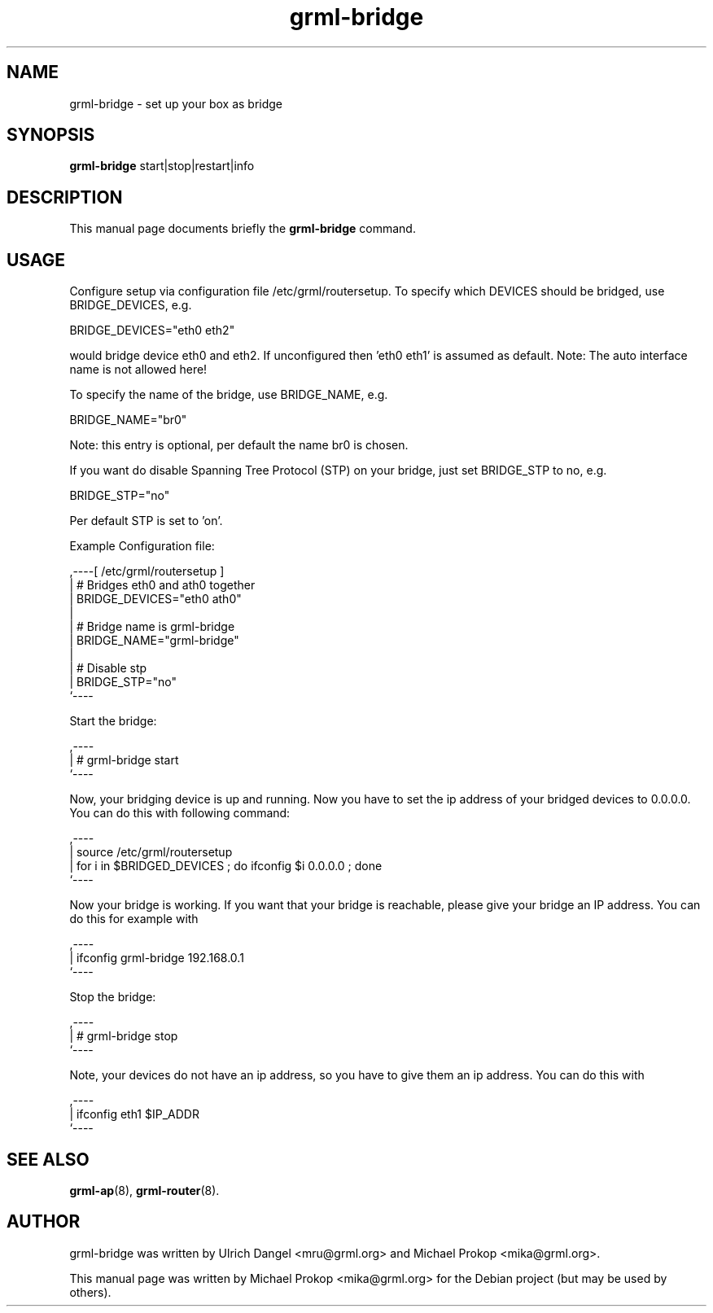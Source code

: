 .TH grml-bridge 8
.SH "NAME"
grml-bridge \- set up your box as bridge
.SH SYNOPSIS
.B grml-bridge
.RI " start|stop|restart|info "
.SH DESCRIPTION
This manual page documents briefly the
.B grml-bridge
command.
.SH USAGE
Configure setup via configuration file /etc/grml/routersetup.
To specify which DEVICES should be bridged, use BRIDGE_DEVICES, e.g.

  BRIDGE_DEVICES="eth0 eth2"

would bridge device eth0 and eth2.
If unconfigured then 'eth0 eth1' is assumed as default.
Note: The auto interface name is not allowed here!

To specify the name of the bridge, use BRIDGE_NAME, e.g.

  BRIDGE_NAME="br0"

Note: this entry is optional, per default the name br0 is chosen.

If you want do disable Spanning Tree Protocol (STP) on your bridge, just set BRIDGE_STP to no, e.g.

  BRIDGE_STP="no"

Per default STP is set to 'on'.

Example Configuration file:

  ,----[ /etc/grml/routersetup ]
  | # Bridges eth0 and ath0 together
  | BRIDGE_DEVICES="eth0 ath0"
  |
  | # Bridge name is grml-bridge
  | BRIDGE_NAME="grml-bridge"
  |
  | # Disable stp
  | BRIDGE_STP="no"
  `----

Start the bridge:

  ,----
  | # grml-bridge start
  `----

Now, your bridging device is up and running. Now you have to set the ip address of
your bridged devices to 0.0.0.0. You can do this with following command:

  ,----
  | source /etc/grml/routersetup
  | for i in $BRIDGED_DEVICES ; do ifconfig $i 0.0.0.0 ; done
  `----

Now your bridge is working. If you want that your bridge is reachable, please
give your bridge an IP address. You can do this for example with

  ,----
  | ifconfig grml-bridge 192.168.0.1
  `----

Stop the bridge:

  ,----
  | # grml-bridge stop
  `----

Note, your devices do not have an ip address, so you have to give them an ip address. You can do this with

  ,----
  | ifconfig eth1 $IP_ADDR
  `----

.SH SEE ALSO
.BR grml-ap (8),
.BR grml-router (8).
.SH AUTHOR
grml-bridge was written by Ulrich Dangel <mru@grml.org> and Michael Prokop <mika@grml.org>.
.PP
This manual page was written by Michael Prokop
<mika@grml.org> for the Debian project (but may be used by others).
